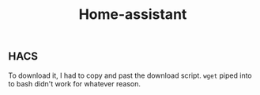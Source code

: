#+TITLE: Home-assistant


** HACS

To download it, I had to copy and past the download script. ~wget~ piped into to
bash didn't work for whatever reason.
